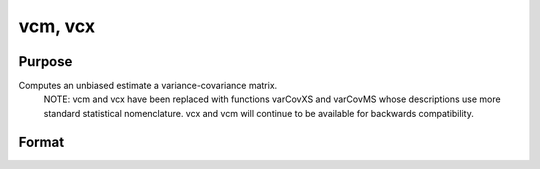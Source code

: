 
vcm, vcx
==============================================

Purpose
----------------
Computes an unbiased estimate a variance-covariance matrix.
		NOTE: vcm and vcx have been replaced with functions varCovXS and varCovMS whose descriptions use more standard statistical nomenclature. vcx and vcm will continue to be available for backwards compatibility.

Format
----------------
.. function:: vcm(m) 
			  vcx(x)

    :param m: KxK moment (x'x) matrix. A constant term MUST have
        been the first variable when the moment matrix was computed.
    :type m: TODO

    :param x: NxK matrix of data.
    :type x: TODO

    :returns: vc (*TODO*), KxK variance-covariance matrix.

